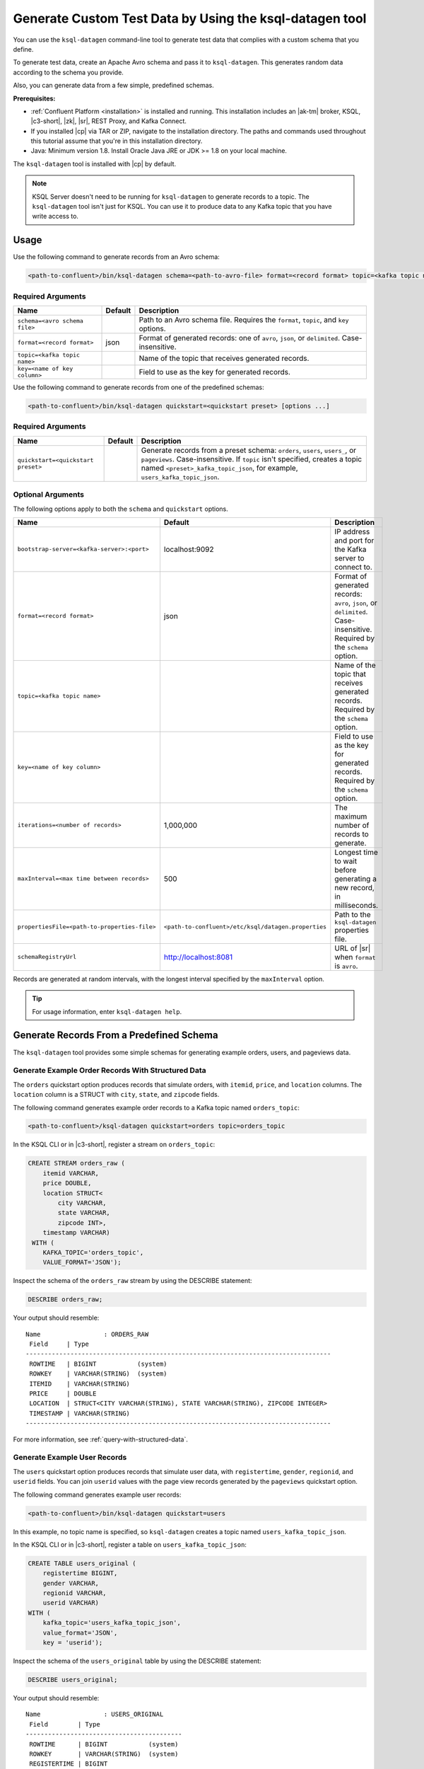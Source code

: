 .. _ksql_generate-custom-test-data:

Generate Custom Test Data by Using the ksql-datagen tool
********************************************************

You can use the ``ksql-datagen`` command-line tool to generate test data that
complies with a custom schema that you define.

To generate test data, create an Apache Avro schema and pass it to 
``ksql-datagen``. This generates random data according to the schema you
provide.

Also, you can generate data from a few simple, predefined schemas.

**Prerequisites:** 

- :ref:`Confluent Platform <installation>` is installed and running.
  This installation includes an |ak-tm| broker, KSQL, |c3-short|, |zk|,
  |sr|, REST Proxy, and Kafka Connect.
- If you installed |cp| via TAR or ZIP, navigate to the installation
  directory. The paths and commands used throughout this tutorial assume
  that you're in this installation directory.
- Java: Minimum version 1.8. Install Oracle Java JRE or JDK >= 1.8 on your
  local machine.

The ``ksql-datagen`` tool is installed with |cp| by default.

.. note::

   KSQL Server doesn't need to be running for ``ksql-datagen`` to generate
   records to a topic. The ``ksql-datagen`` tool isn't just for KSQL. You can
   use it to produce data to any Kafka topic that you have write access to.

Usage
=====

Use the following command to generate records from an Avro schema: 

.. sourcecode:: bash

   <path-to-confluent>/bin/ksql-datagen schema=<path-to-avro-file> format=<record format> topic=<kafka topic name> key=<name of key column> [options ...]

Required Arguments
------------------

==========================================  =======  ===========================================================================================
Name                                        Default  Description
==========================================  =======  ===========================================================================================
``schema=<avro schema file>``                        Path to an Avro schema file. Requires the ``format``, ``topic``, and ``key`` options.
``format=<record format>``                    json   Format of generated records: one of ``avro``, ``json``, or ``delimited``. Case-insensitive.
``topic=<kafka topic name>``                         Name of the topic that receives generated records.
``key=<name of key column>``                         Field to use as the key for generated records.
==========================================  =======  ===========================================================================================

Use the following command to generate records from one of the predefined
schemas:

.. sourcecode:: bash
   
   <path-to-confluent>/bin/ksql-datagen quickstart=<quickstart preset> [options ...]


Required Arguments
------------------

==========================================  =======  ===========================================================================================================================
Name                                        Default  Description
==========================================  =======  ===========================================================================================================================
``quickstart=<quickstart preset>``                   Generate records from a preset schema: ``orders``, ``users``, ``users_``, or ``pageviews``. Case-insensitive.
                                                     If ``topic`` isn't specified, creates a topic named ``<preset>_kafka_topic_json``, for example, ``users_kafka_topic_json``.
==========================================  =======  ===========================================================================================================================



Optional Arguments
------------------

The following options apply to both the ``schema`` and ``quickstart`` options.

============================================  ===================================================  =========================================================================================
Name                                          Default                                              Description
============================================  ===================================================  =========================================================================================
``bootstrap-server=<kafka-server>:<port>``    localhost:9092                                       IP address and port for the Kafka server to connect to.
``format=<record format>``                    json                                                 Format of generated records: ``avro``, ``json``, or ``delimited``. Case-insensitive. Required by the ``schema`` option.
``topic=<kafka topic name>``                                                                       Name of the topic that receives generated records. Required by the ``schema`` option.
``key=<name of key column>``                                                                       Field to use as the key for generated records. Required by the ``schema`` option.
``iterations=<number of records>``            1,000,000                                            The maximum number of records to generate.
``maxInterval=<max time between records>``    500                                                  Longest time to wait before generating a new record, in milliseconds. 
``propertiesFile=<path-to-properties-file>``  ``<path-to-confluent>/etc/ksql/datagen.properties``  Path to the ``ksql-datagen`` properties file. 
``schemaRegistryUrl``                         http://localhost:8081                                URL of |sr| when ``format`` is ``avro``.
============================================  ===================================================  =========================================================================================

Records are generated at random intervals, with the longest interval specified
by the ``maxInterval`` option.

.. tip:: For usage information, enter ``ksql-datagen help``.

Generate Records From a Predefined Schema
=========================================

The ``ksql-datagen`` tool provides some simple schemas for generating example
orders, users, and pageviews data.

Generate Example Order Records With Structured Data
---------------------------------------------------

The ``orders`` quickstart option produces records that simulate orders, with
``itemid``, ``price``, and ``location`` columns. The ``location`` column is a 
STRUCT with ``city``, ``state``, and ``zipcode`` fields.

The following command generates example order records to a Kafka topic named
``orders_topic``:

.. code:: bash

   <path-to-confluent>/ksql-datagen quickstart=orders topic=orders_topic

In the KSQL CLI or in |c3-short|, register a stream on ``orders_topic``:

.. code:: sql

   CREATE STREAM orders_raw (
       itemid VARCHAR,
       price DOUBLE,
       location STRUCT<
           city VARCHAR,
           state VARCHAR,
           zipcode INT>,
       timestamp VARCHAR)
    WITH (
       KAFKA_TOPIC='orders_topic',
       VALUE_FORMAT='JSON');

Inspect the schema of the ``orders_raw`` stream by using the DESCRIBE statement:

.. code:: sql

   DESCRIBE orders_raw;

Your output should resemble:

::

   Name                 : ORDERS_RAW
    Field     | Type                                                                 
   ----------------------------------------------------------------------------------
    ROWTIME   | BIGINT           (system)                                            
    ROWKEY    | VARCHAR(STRING)  (system)                                            
    ITEMID    | VARCHAR(STRING)                                                      
    PRICE     | DOUBLE                                                               
    LOCATION  | STRUCT<CITY VARCHAR(STRING), STATE VARCHAR(STRING), ZIPCODE INTEGER> 
    TIMESTAMP | VARCHAR(STRING)                                                      
   ----------------------------------------------------------------------------------

For more information, see :ref:`query-with-structured-data`.

Generate Example User Records
-----------------------------

The ``users`` quickstart option produces records that simulate user data, with
``registertime``, ``gender``, ``regionid``, and ``userid`` fields. You can join
``userid`` values with the page view records generated by the ``pageviews``
quickstart option.

The following command generates example user records:

.. code:: bash

   <path-to-confluent>/bin/ksql-datagen quickstart=users

In this example, no topic name is specified, so ``ksql-datagen`` creates a
topic named ``users_kafka_topic_json``.

In the KSQL CLI or in |c3-short|, register a table on ``users_kafka_topic_json``:

.. code:: sql

   CREATE TABLE users_original (
       registertime BIGINT,
       gender VARCHAR,
       regionid VARCHAR,
       userid VARCHAR)
   WITH (
       kafka_topic='users_kafka_topic_json',
       value_format='JSON',
       key = 'userid');                   

Inspect the schema of the ``users_original`` table by using the DESCRIBE
statement:

.. code:: sql

   DESCRIBE users_original;

Your output should resemble:

::

   Name                 : USERS_ORIGINAL
    Field        | Type                      
   ------------------------------------------
    ROWTIME      | BIGINT           (system) 
    ROWKEY       | VARCHAR(STRING)  (system) 
    REGISTERTIME | BIGINT                    
    GENDER       | VARCHAR(STRING)           
    REGIONID     | VARCHAR(STRING)           
    USERID       | VARCHAR(STRING)           
   ------------------------------------------

Generate Example User Records With Complex Data
-----------------------------------------------

The ``users_`` quickstart option produces records that simulate user data, with
``registertime``, ``gender``, ``regionid``, ``userid``, ``interests``, and
``contactInfo`` fields. The ``interests`` field is an ARRAY, and the
``contactInfo`` field is a MAP.

You can join ``userid`` values with the page view records generated by the
``pageviews`` quickstart option.

The following command generates example user records that have complex data:

.. code:: bash

   <path-to-confluent>/bin/ksql-datagen quickstart=users_ topic=users_extended

In the KSQL CLI or in |c3-short|, register a table on ``users_extended``:

.. code:: sql

   CREATE TABLE users_extended (
       registertime BIGINT,
       gender VARCHAR,
       regionid VARCHAR,
       userid VARCHAR,
       interests ARRAY<STRING>,
       contactInfo MAP<STRING, STRING>)
   WITH (
       kafka_topic='users_extended',
       value_format='JSON',
       key = 'userid');

Inspect the schema of the ``users_extended`` table by using the DESCRIBE
statement:

.. code:: sql

   DESCRIBE users_extended;

Your output should resemble:

::

   Name                 : USERS_EXTENDED
    Field        | Type                         
   ---------------------------------------------
    ROWTIME      | BIGINT           (system)    
    ROWKEY       | VARCHAR(STRING)  (system)    
    REGISTERTIME | BIGINT                       
    GENDER       | VARCHAR(STRING)              
    REGIONID     | VARCHAR(STRING)              
    USERID       | VARCHAR(STRING)              
    INTERESTS    | ARRAY<VARCHAR(STRING)>       
    CONTACTINFO  | MAP<STRING, VARCHAR(STRING)> 
   ---------------------------------------------

For more information, see :ref:`query-with-arrays-and-maps`.

Generate Example User Page Views
--------------------------------

The ``pageviews`` quickstart option produces records that simulate page views,
with ``viewtime``, ``userid``, and ``pageid`` fields. You can join ``userid``
values with the user records generated by the ``users`` quickstart option.

The following command generates example pageview records to a Kafka topic
named ``pageviews``:

.. code:: bash

   <path-to-confluent>/bin/ksql-datagen quickstart=pageviews topic=pageviews

In the KSQL CLI or in |c3-short|, register a stream on ``pageviews``:

.. code:: sql

   CREATE STREAM pageviews_original (
       viewtime bigint,
       userid varchar,
       pageid varchar)
   WITH (
       kafka_topic='pageviews',
       value_format='DELIMITED');

Inspect the schema of the ``pageviews_original`` stream by using the DESCRIBE
statement:

.. code:: sql

   DESCRIBE pageviews_original;

Your output should resemble:

::

   Name                 : PAGEVIEWS_ORIGINAL
    Field    | Type                      
   --------------------------------------
    ROWTIME  | BIGINT           (system) 
    ROWKEY   | VARCHAR(STRING)  (system) 
    VIEWTIME | BIGINT                    
    USERID   | VARCHAR(STRING)           
    PAGEID   | VARCHAR(STRING)           
   --------------------------------------


Generate Records From an Avro Schema
====================================

Define a Custom Schema
----------------------

In this example, you download a custom Avro schema and generate matching test
data. The schema is named `impressions.avro 
<https://github.com/apurvam/streams-prototyping/blob/master/src/main/resources/impressions.avro>`_, 
and it represents advertisements delivered to users.

Download ``impressions.avro`` and copy it to your home directory. It's used
by ``ksql-datagen`` when you start generating test data.

.. code:: bash

   curl https://raw.githubusercontent.com/apurvam/streams-prototyping/master/src/main/resources/impressions.avro > impressions.avro


Generate Test Data
------------------

When you have a custom schema registered, you can generate test data that's
made up of random values that satisfy the schema requirements. In the
``impressions`` schema, advertisement identifiers are two-digit random numbers
between 10 and 99, as specified by the regular expression ``ad_[1-9][0-9]``.

Open a new command shell, and in the ``<path-to-confluent>/bin`` directory,
start generating test values by using the ``ksql-datagen`` command. In this
example, the schema file, ``impressions.avro``, is in the root directory. 

.. code:: bash

    <path-to-confluent>/bin/ksql-datagen schema=~/impressions.avro format=delimited topic=impressions key=impressionid

After a few startup messages, your output should resemble:

.. code:: bash

    impression_796 --> ([ 1528756317023 | 'impression_796' | 'user_41' | 'ad_29' ])
    impression_341 --> ([ 1528756317446 | 'impression_341' | 'user_34' | 'ad_32' ])
    impression_419 --> ([ 1528756317869 | 'impression_419' | 'user_58' | 'ad_74' ])
    impression_399 --> ([ 1528756318146 | 'impression_399' | 'user_32' | 'ad_78' ])

Consume the Test Data Stream
----------------------------

In the KSQL CLI or in |c3-short|, register the ``impressions`` stream:

.. code:: sql

    CREATE STREAM impressions (viewtime BIGINT, key VARCHAR, userid VARCHAR, adid VARCHAR) WITH (KAFKA_TOPIC='impressions', VALUE_FORMAT='DELIMITED');

Create the ``impressions2`` persistent streaming query:

.. code:: sql

    CREATE STREAM impressions2 as select * from impressions;
 

